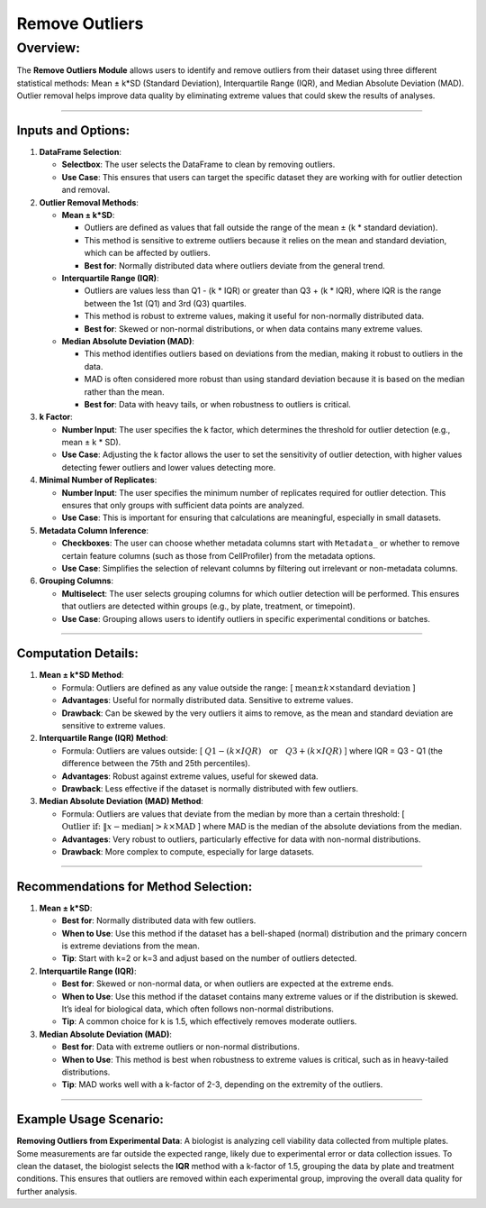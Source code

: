 Remove Outliers
===============

Overview:
^^^^^^^^^

The **Remove Outliers Module** allows users to identify and remove
outliers from their dataset using three different statistical methods:
Mean ± k*SD (Standard Deviation), Interquartile Range (IQR), and Median
Absolute Deviation (MAD). Outlier removal helps improve data quality by
eliminating extreme values that could skew the results of analyses.

--------------

Inputs and Options:
~~~~~~~~~~~~~~~~~~~

1. **DataFrame Selection**:

   -  **Selectbox**: The user selects the DataFrame to clean by removing
      outliers.
   -  **Use Case**: This ensures that users can target the specific
      dataset they are working with for outlier detection and removal.

2. **Outlier Removal Methods**:

   -  **Mean ± k*SD**:

      -  Outliers are defined as values that fall outside the range of
         the mean ± (k \* standard deviation).
      -  This method is sensitive to extreme outliers because it relies
         on the mean and standard deviation, which can be affected by
         outliers.
      -  **Best for**: Normally distributed data where outliers deviate
         from the general trend.

   -  **Interquartile Range (IQR)**:

      -  Outliers are values less than Q1 - (k \* IQR) or greater than
         Q3 + (k \* IQR), where IQR is the range between the 1st (Q1)
         and 3rd (Q3) quartiles.
      -  This method is robust to extreme values, making it useful for
         non-normally distributed data.
      -  **Best for**: Skewed or non-normal distributions, or when data
         contains many extreme values.

   -  **Median Absolute Deviation (MAD)**:

      -  This method identifies outliers based on deviations from the
         median, making it robust to outliers in the data.
      -  MAD is often considered more robust than using standard
         deviation because it is based on the median rather than the
         mean.
      -  **Best for**: Data with heavy tails, or when robustness to
         outliers is critical.

3. **k Factor**:

   -  **Number Input**: The user specifies the k factor, which
      determines the threshold for outlier detection (e.g., mean ± k \*
      SD).
   -  **Use Case**: Adjusting the k factor allows the user to set the
      sensitivity of outlier detection, with higher values detecting
      fewer outliers and lower values detecting more.

4. **Minimal Number of Replicates**:

   -  **Number Input**: The user specifies the minimum number of
      replicates required for outlier detection. This ensures that only
      groups with sufficient data points are analyzed.
   -  **Use Case**: This is important for ensuring that calculations are
      meaningful, especially in small datasets.

5. **Metadata Column Inference**:

   -  **Checkboxes**: The user can choose whether metadata columns start
      with ``Metadata_`` or whether to remove certain feature columns
      (such as those from CellProfiler) from the metadata options.
   -  **Use Case**: Simplifies the selection of relevant columns by
      filtering out irrelevant or non-metadata columns.

6. **Grouping Columns**:

   -  **Multiselect**: The user selects grouping columns for which
      outlier detection will be performed. This ensures that outliers
      are detected within groups (e.g., by plate, treatment, or
      timepoint).
   -  **Use Case**: Grouping allows users to identify outliers in
      specific experimental conditions or batches.

--------------

Computation Details:
~~~~~~~~~~~~~~~~~~~~

1. **Mean ± k*SD Method**:

   -  Formula: Outliers are defined as any value outside the range: [
      :math:`\text{mean} \pm k \times \text{standard deviation}` ]
   -  **Advantages**: Useful for normally distributed data. Sensitive to
      extreme values.
   -  **Drawback**: Can be skewed by the very outliers it aims to
      remove, as the mean and standard deviation are sensitive to
      extreme values.

2. **Interquartile Range (IQR) Method**:

   -  Formula: Outliers are values outside: [ 
      :math:`Q1 - (k \times IQR) \quad \text{or} \quad Q3 + (k \times IQR)` ] where IQR =
      Q3 - Q1 (the difference between the 75th and 25th percentiles).
   -  **Advantages**: Robust against extreme values, useful for skewed
      data.
   -  **Drawback**: Less effective if the dataset is normally
      distributed with few outliers.

3. **Median Absolute Deviation (MAD) Method**:

   -  Formula: Outliers are values that deviate from the median by more
      than a certain threshold: [ :math:`\text{Outlier if: } \|x -\text{median} | > k \times \text{MAD}` ] where MAD is the
      median of the absolute deviations from the median.
   -  **Advantages**: Very robust to outliers, particularly effective
      for data with non-normal distributions.
   -  **Drawback**: More complex to compute, especially for large
      datasets.

--------------

Recommendations for Method Selection:
~~~~~~~~~~~~~~~~~~~~~~~~~~~~~~~~~~~~~

1. **Mean ± k*SD**:

   -  **Best for**: Normally distributed data with few outliers.
   -  **When to Use**: Use this method if the dataset has a bell-shaped
      (normal) distribution and the primary concern is extreme
      deviations from the mean.
   -  **Tip**: Start with k=2 or k=3 and adjust based on the number of
      outliers detected.

2. **Interquartile Range (IQR)**:

   -  **Best for**: Skewed or non-normal data, or when outliers are
      expected at the extreme ends.
   -  **When to Use**: Use this method if the dataset contains many
      extreme values or if the distribution is skewed. It’s ideal for
      biological data, which often follows non-normal distributions.
   -  **Tip**: A common choice for k is 1.5, which effectively removes
      moderate outliers.

3. **Median Absolute Deviation (MAD)**:

   -  **Best for**: Data with extreme outliers or non-normal
      distributions.
   -  **When to Use**: This method is best when robustness to extreme
      values is critical, such as in heavy-tailed distributions.
   -  **Tip**: MAD works well with a k-factor of 2-3, depending on the
      extremity of the outliers.

--------------

Example Usage Scenario:
~~~~~~~~~~~~~~~~~~~~~~~

**Removing Outliers from Experimental Data**: A biologist is analyzing
cell viability data collected from multiple plates. Some measurements
are far outside the expected range, likely due to experimental error or
data collection issues. To clean the dataset, the biologist selects the
**IQR** method with a k-factor of 1.5, grouping the data by plate and
treatment conditions. This ensures that outliers are removed within each
experimental group, improving the overall data quality for further
analysis.
